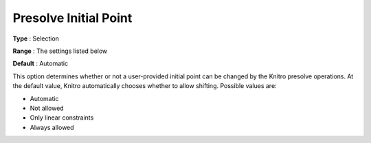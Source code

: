 .. _KNITRO_Presolve_-_Presolve_Initial_Point_Shift:


Presolve Initial Point 
=======================



**Type** :	Selection	

**Range** :	The settings listed below	

**Default** :	Automatic



This option determines whether or not a user-provided initial point can be changed by the Knitro presolve operations. At the default value, Knitro automatically chooses whether to allow shifting. Possible values are:



*	Automatic
*	Not allowed
*	Only linear constraints
*	Always allowed






